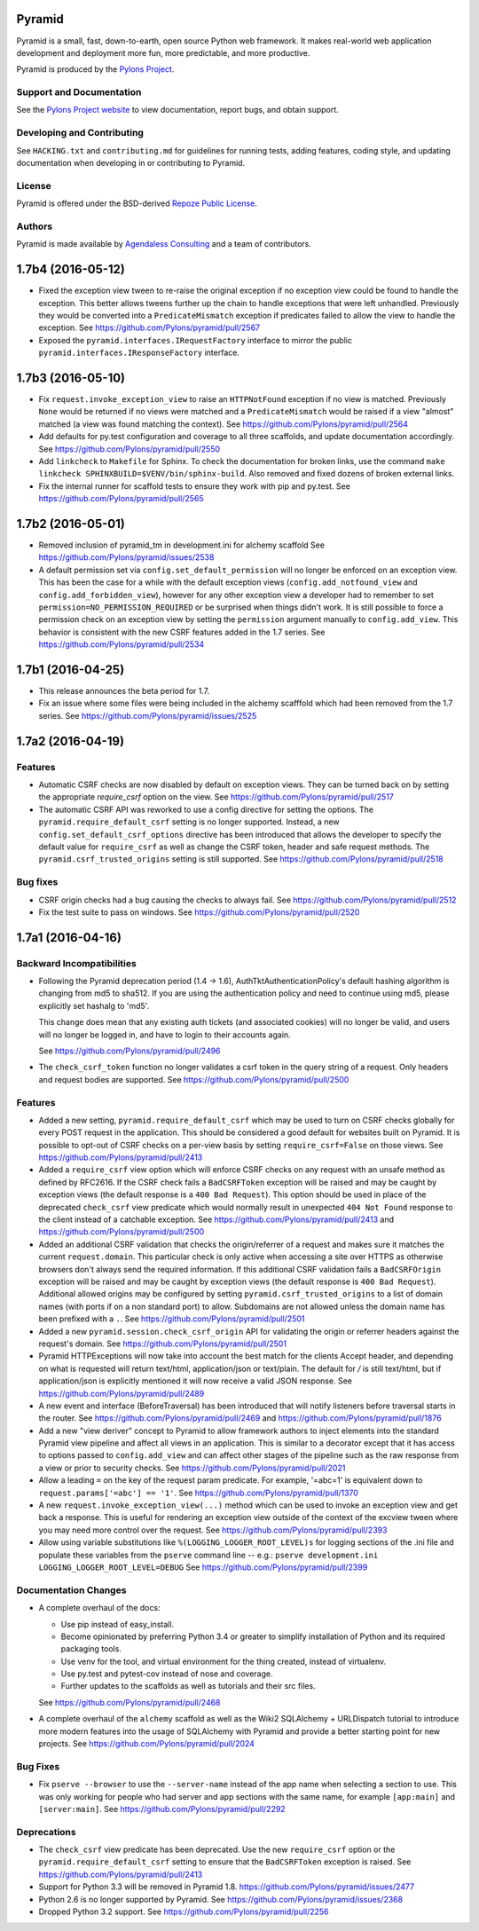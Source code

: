 Pyramid
=======

.. image:: https://travis-ci.org/Pylons/pyramid.png?branch=1.7-branch
        :target: https://travis-ci.org/Pylons/pyramid
        :alt: 1.7-branch Travis CI Status

.. image:: https://readthedocs.org/projects/pyramid/badge/?version=master
        :target: http://docs.pylonsproject.org/projects/pyramid/en/master/
        :alt: Master Documentation Status

.. image:: https://readthedocs.org/projects/pyramid/badge/?version=latest
        :target: http://docs.pylonsproject.org/projects/pyramid/en/latest/
        :alt: Latest Documentation Status

.. image:: https://img.shields.io/badge/irc-freenode-blue.svg
        :target: https://webchat.freenode.net/?channels=pyramid
        :alt: IRC Freenode

Pyramid is a small, fast, down-to-earth, open source Python web framework. It
makes real-world web application development and deployment more fun, more
predictable, and more productive.

Pyramid is produced by the `Pylons Project <http://pylonsproject.org/>`_.

Support and Documentation
-------------------------

See the `Pylons Project website <http://pylonsproject.org/>`_ to view
documentation, report bugs, and obtain support.

Developing and Contributing
---------------------------

See ``HACKING.txt`` and ``contributing.md`` for guidelines for running tests,
adding features, coding style, and updating documentation when developing in or
contributing to Pyramid.

License
-------

Pyramid is offered under the BSD-derived `Repoze Public License
<http://repoze.org/license.html>`_.

Authors
-------

Pyramid is made available by `Agendaless Consulting <http://agendaless.com>`_
and a team of contributors.



1.7b4 (2016-05-12)
==================

- Fixed the exception view tween to re-raise the original exception if
  no exception view could be found to handle the exception. This better
  allows tweens further up the chain to handle exceptions that were
  left unhandled. Previously they would be converted into a
  ``PredicateMismatch`` exception if predicates failed to allow the view to
  handle the exception.
  See https://github.com/Pylons/pyramid/pull/2567

- Exposed the ``pyramid.interfaces.IRequestFactory`` interface to mirror
  the public ``pyramid.interfaces.IResponseFactory`` interface.

1.7b3 (2016-05-10)
==================

- Fix ``request.invoke_exception_view`` to raise an ``HTTPNotFound``
  exception if no view is matched. Previously ``None`` would be returned
  if no views were matched and a ``PredicateMismatch`` would be raised if
  a view "almost" matched (a view was found matching the context).
  See https://github.com/Pylons/pyramid/pull/2564

- Add defaults for py.test configuration and coverage to all three scaffolds,
  and update documentation accordingly.
  See https://github.com/Pylons/pyramid/pull/2550

- Add ``linkcheck`` to ``Makefile`` for Sphinx. To check the documentation for
  broken links, use the command ``make linkcheck
  SPHINXBUILD=$VENV/bin/sphinx-build``. Also removed and fixed dozens of broken
  external links.

- Fix the internal runner for scaffold tests to ensure they work with pip
  and py.test.
  See https://github.com/Pylons/pyramid/pull/2565

1.7b2 (2016-05-01)
==================

- Removed inclusion of pyramid_tm in development.ini for alchemy scaffold
  See https://github.com/Pylons/pyramid/issues/2538

- A default permission set via ``config.set_default_permission`` will no
  longer be enforced on an exception view. This has been the case for a while
  with the default exception views (``config.add_notfound_view`` and
  ``config.add_forbidden_view``), however for any other exception view a
  developer had to remember to set ``permission=NO_PERMISSION_REQUIRED`` or
  be surprised when things didn't work. It is still possible to force a
  permission check on an exception view by setting the ``permission`` argument
  manually to ``config.add_view``. This behavior is consistent with the new
  CSRF features added in the 1.7 series.
  See https://github.com/Pylons/pyramid/pull/2534

1.7b1 (2016-04-25)
==================

- This release announces the beta period for 1.7.

- Fix an issue where some files were being included in the alchemy scafffold
  which had been removed from the 1.7 series.
  See https://github.com/Pylons/pyramid/issues/2525

1.7a2 (2016-04-19)
==================

Features
--------

- Automatic CSRF checks are now disabled by default on exception views. They
  can be turned back on by setting the appropriate `require_csrf` option on
  the view.
  See https://github.com/Pylons/pyramid/pull/2517

- The automatic CSRF API was reworked to use a config directive for
  setting the options. The ``pyramid.require_default_csrf`` setting is
  no longer supported. Instead, a new ``config.set_default_csrf_options``
  directive has been introduced that allows the developer to specify
  the default value for ``require_csrf`` as well as change the CSRF token,
  header and safe request methods. The ``pyramid.csrf_trusted_origins``
  setting is still supported.
  See https://github.com/Pylons/pyramid/pull/2518

Bug fixes
---------

- CSRF origin checks had a bug causing the checks to always fail.
  See https://github.com/Pylons/pyramid/pull/2512

- Fix the test suite to pass on windows.
  See https://github.com/Pylons/pyramid/pull/2520

1.7a1 (2016-04-16)
==================

Backward Incompatibilities
--------------------------

- Following the Pyramid deprecation period (1.4 -> 1.6),
  AuthTktAuthenticationPolicy's default hashing algorithm is changing from md5
  to sha512. If you are using the authentication policy and need to continue
  using md5, please explicitly set hashalg to 'md5'.

  This change does mean that any existing auth tickets (and associated cookies)
  will no longer be valid, and users will no longer be logged in, and have to
  login to their accounts again.

  See https://github.com/Pylons/pyramid/pull/2496

- The ``check_csrf_token`` function no longer validates a csrf token in the
  query string of a request. Only headers and request bodies are supported.
  See https://github.com/Pylons/pyramid/pull/2500

Features
--------

- Added a new setting, ``pyramid.require_default_csrf`` which may be used
  to turn on CSRF checks globally for every POST request in the application.
  This should be considered a good default for websites built on Pyramid.
  It is possible to opt-out of CSRF checks on a per-view basis by setting
  ``require_csrf=False`` on those views.
  See https://github.com/Pylons/pyramid/pull/2413

- Added a ``require_csrf`` view option which will enforce CSRF checks on any
  request with an unsafe method as defined by RFC2616. If the CSRF check fails
  a ``BadCSRFToken`` exception will be raised and may be caught by exception
  views (the default response is a ``400 Bad Request``). This option should be
  used in place of the deprecated ``check_csrf`` view predicate which would
  normally result in unexpected ``404 Not Found`` response to the client
  instead of a catchable exception.  See
  https://github.com/Pylons/pyramid/pull/2413 and
  https://github.com/Pylons/pyramid/pull/2500

- Added an additional CSRF validation that checks the origin/referrer of a
  request and makes sure it matches the current ``request.domain``. This
  particular check is only active when accessing a site over HTTPS as otherwise
  browsers don't always send the required information. If this additional CSRF
  validation fails a ``BadCSRFOrigin`` exception will be raised and may be
  caught by exception views (the default response is ``400 Bad Request``).
  Additional allowed origins may be configured by setting
  ``pyramid.csrf_trusted_origins`` to a list of domain names (with ports if on
  a non standard port) to allow. Subdomains are not allowed unless the domain
  name has been prefixed with a ``.``. See
  https://github.com/Pylons/pyramid/pull/2501

- Added a new ``pyramid.session.check_csrf_origin`` API for validating the
  origin or referrer headers against the request's domain.
  See https://github.com/Pylons/pyramid/pull/2501

- Pyramid HTTPExceptions will now take into account the best match for the
  clients Accept header, and depending on what is requested will return
  text/html, application/json or text/plain. The default for */* is still
  text/html, but if application/json is explicitly mentioned it will now
  receive a valid JSON response. See
  https://github.com/Pylons/pyramid/pull/2489

- A new event and interface (BeforeTraversal) has been introduced that will
  notify listeners before traversal starts in the router. See
  https://github.com/Pylons/pyramid/pull/2469 and
  https://github.com/Pylons/pyramid/pull/1876

- Add a new "view deriver" concept to Pyramid to allow framework authors to
  inject elements into the standard Pyramid view pipeline and affect all
  views in an application. This is similar to a decorator except that it
  has access to options passed to ``config.add_view`` and can affect other
  stages of the pipeline such as the raw response from a view or prior to
  security checks. See https://github.com/Pylons/pyramid/pull/2021

- Allow a leading ``=`` on the key of the request param predicate.
  For example, '=abc=1' is equivalent down to
  ``request.params['=abc'] == '1'``.
  See https://github.com/Pylons/pyramid/pull/1370

- A new ``request.invoke_exception_view(...)`` method which can be used to
  invoke an exception view and get back a response. This is useful for
  rendering an exception view outside of the context of the excview tween
  where you may need more control over the request.
  See https://github.com/Pylons/pyramid/pull/2393

- Allow using variable substitutions like ``%(LOGGING_LOGGER_ROOT_LEVEL)s``
  for logging sections of the .ini file and populate these variables from
  the ``pserve`` command line -- e.g.:
  ``pserve development.ini LOGGING_LOGGER_ROOT_LEVEL=DEBUG``
  See https://github.com/Pylons/pyramid/pull/2399

Documentation Changes
---------------------

- A complete overhaul of the docs:

  - Use pip instead of easy_install.
  - Become opinionated by preferring Python 3.4 or greater to simplify
    installation of Python and its required packaging tools.
  - Use venv for the tool, and virtual environment for the thing created,
    instead of virtualenv.
  - Use py.test and pytest-cov instead of nose and coverage.
  - Further updates to the scaffolds as well as tutorials and their src files.

  See https://github.com/Pylons/pyramid/pull/2468

- A complete overhaul of the ``alchemy`` scaffold as well as the
  Wiki2 SQLAlchemy + URLDispatch tutorial to introduce more modern features
  into the usage of SQLAlchemy with Pyramid and provide a better starting
  point for new projects.
  See https://github.com/Pylons/pyramid/pull/2024

Bug Fixes
---------

- Fix ``pserve --browser`` to use the ``--server-name`` instead of the
  app name when selecting a section to use. This was only working for people
  who had server and app sections with the same name, for example
  ``[app:main]`` and ``[server:main]``.
  See https://github.com/Pylons/pyramid/pull/2292

Deprecations
------------

- The ``check_csrf`` view predicate has been deprecated. Use the
  new ``require_csrf`` option or the ``pyramid.require_default_csrf`` setting
  to ensure that the ``BadCSRFToken`` exception is raised.
  See https://github.com/Pylons/pyramid/pull/2413

- Support for Python 3.3 will be removed in Pyramid 1.8.
  https://github.com/Pylons/pyramid/issues/2477

- Python 2.6 is no longer supported by Pyramid. See
  https://github.com/Pylons/pyramid/issues/2368

- Dropped Python 3.2 support.
  See https://github.com/Pylons/pyramid/pull/2256


